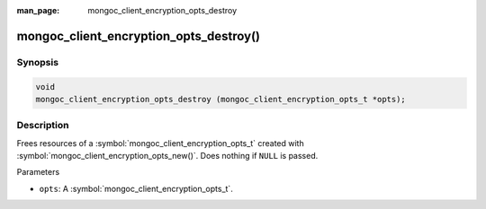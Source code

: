 :man_page: mongoc_client_encryption_opts_destroy

mongoc_client_encryption_opts_destroy()
=======================================

Synopsis
--------

.. code-block:: c

   void
   mongoc_client_encryption_opts_destroy (mongoc_client_encryption_opts_t *opts);

Description
-----------

Frees resources of a :symbol:`mongoc_client_encryption_opts_t` created with :symbol:`mongoc_client_encryption_opts_new()`. Does nothing if ``NULL`` is passed.

Parameters

* ``opts``: A :symbol:`mongoc_client_encryption_opts_t`.